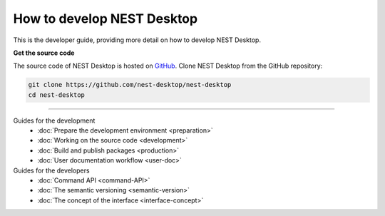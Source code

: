 |developer| How to develop NEST Desktop
=======================================

This is the developer guide, providing more detail on how to develop NEST Desktop.

**Get the source code**

The source code of NEST Desktop is hosted on `GitHub <https://github.com/nest-desktop/nest-desktop>`__.
Clone NEST Desktop from the GitHub repository:

.. code-block:: bash

  git clone https://github.com/nest-desktop/nest-desktop
  cd nest-desktop


||||

Guides for the development
  - :doc:`Prepare the development environment <preparation>`
  - :doc:`Working on the source code <development>`
  - :doc:`Build and publish packages <production>`
  - :doc:`User documentation workflow <user-doc>`

Guides for the developers
  - :doc:`Command API <command-API>`
  - :doc:`The semantic versioning <semantic-version>`
  - :doc:`The concept of the interface <interface-concept>`


.. |developer| image:: ../_static/img/icons/user-edit.svg
  :width: 120px
  :alt:
  :align: top
